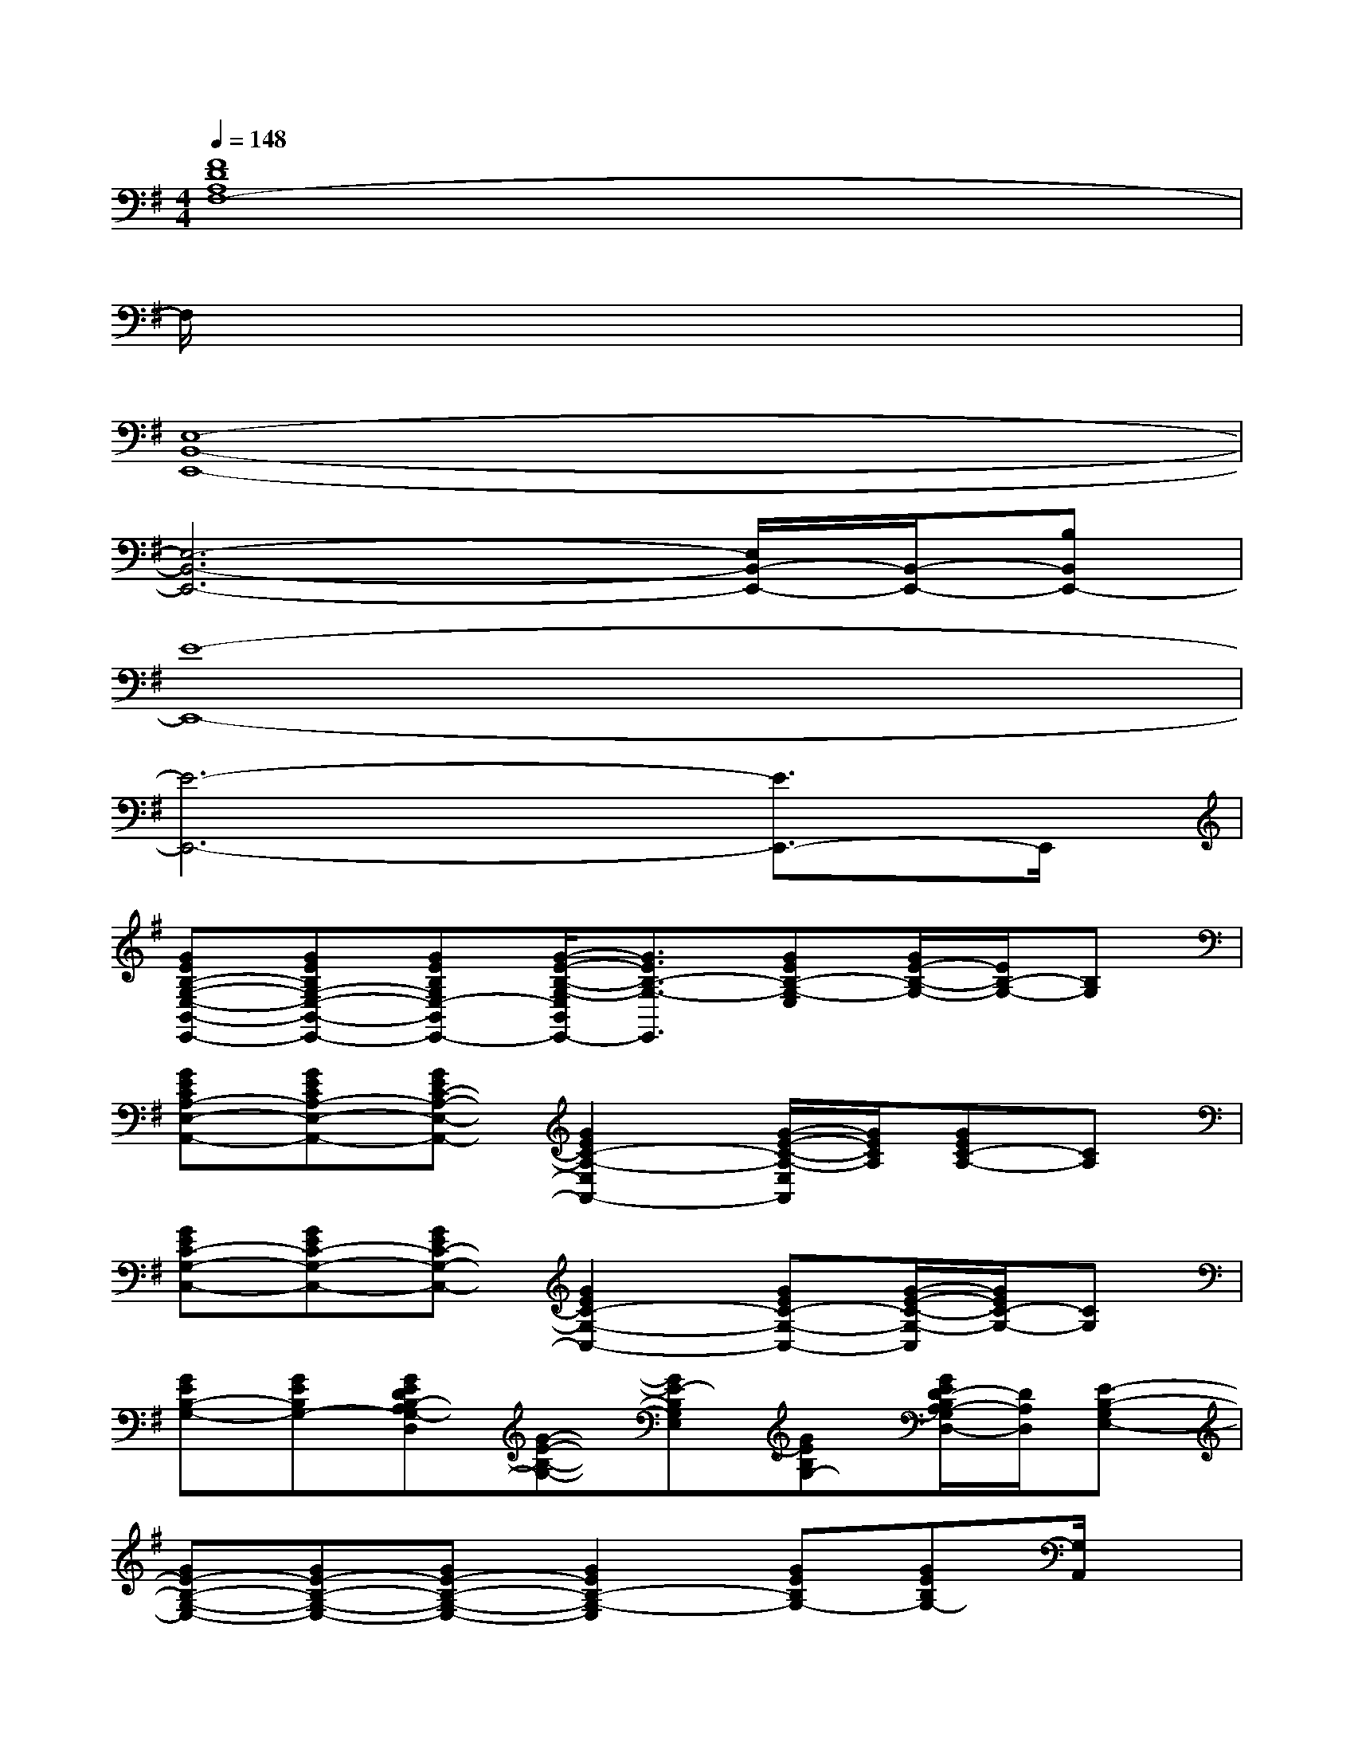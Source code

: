 X:1
T:
M:4/4
L:1/8
Q:1/4=148
K:G%1sharps
V:1
[F8D8A,8F,8-]|
F,/2x6x3/2|
[E,8-B,,8-E,,8-]|
[E,6-B,,6-E,,6-][E,/2B,,/2-E,,/2-][B,,/2-E,,/2-][B,B,,E,,-]|
[E8-E,,8-]|
[E6-E,,6-][E3/2E,,3/2-]E,,/2|
[GEB,-G,-E,-B,,-E,,-][GEB,G,-E,-B,,-E,,-][GEB,G,E,-B,,E,,-][G/2-E/2-B,/2-G,/2-E,/2B,,/2E,,/2-][G3/2E3/2B,3/2-G,3/2-E,,3/2][GEB,-G,-E,][G/2E/2-B,/2-G,/2-][E/2B,/2-G,/2-][B,G,]|
[GECA,-E,-A,,-][GECA,-E,-A,,-][GEC-A,-E,-A,,-][G2E2C2-A,2-E,2A,,2-][G/2-E/2-C/2-A,/2-E,/2A,,/2][G/2E/2C/2A,/2][GEC-A,-][CA,]|
[GEC-G,-C,-][GEC-G,-C,-][GEC-G,-C,-][G2E2C2-G,2-C,2-][GEC-G,-C,-][G/2-E/2-C/2-G,/2-C,/2][G/2E/2C/2-G,/2-][CG,]|
[GEB,-G,-][GEB,G,-][GEDB,-A,G,-D,][G-E-B,-G,-][GE-B,G,E,][GEB,G,-][G/2E/2D/2-B,/2A,/2-G,/2D,/2-][D/2A,/2D,/2][E-B,-G,E,-]|
[GE-B,-G,-E,-][GE-B,-G,-E,-][GE-B,-G,-E,-][G2E2B,2-G,2-E,2][GEB,G,-][GEB,G,-][G,/2A,,/2]x/2|
[GE-CA,-E,-A,,-][GE-A,-E,-A,,-][GE-C-A,-E,-A,,-][G2E2-C2-A,2-E,2-A,,2-][GE-CA,E,A,,-][GECA,A,,]x|
[GEC-G,-C,-][GE-C-G,-C,-][GE-C-G,-C,-][G2E2C2-G,2-C,2-][GEC-G,-C,-][G/2-E/2-C/2-G,/2-C,/2][G/2E/2C/2-G,/2-][CG,]|
[GE-B,-G,-E,-B,,-E,,-][GE-B,-G,-E,-B,,-E,,-][GE-B,-G,E,-B,,-E,,-][G-E-B,-G,-E,B,,E,,-][G/2-E/2-B,/2-G,/2-E,,/2][G/2E/2B,/2-G,/2-][GEB,G,][G-E-DB,-G,-][G-EDB,G,]|
[G-EDB,-G,-][GEB,G,-][GFE^CB,-G,][G2E2B,2-G,2-][G/2-E/2-B,/2-G,/2][G/2E/2B,/2][GE-DB,-A,-G,-][G/2E/2-B,/2-A,/2G,/2][E/2-B,/2-]|
[GE-B,-G,-][GE-B,-G,-][GE-B,-G,][G2E2B,2-G,2-][GEB,G,][GEB,G,-]G,/2x/2